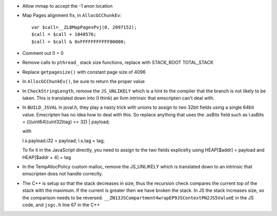 * Allow mmap to accept the -1 anon location

* Map Pages alignment fix, in ``AllocGCChunkEv``::

   var $call=__ZL8MapPagesPvj(0, 2097152);
   $call = $call + 1048576;
   $call = $call & 0xFFFFFFFFFFF00000;

* Comment out 0 = 0 

* Remove calls to ``pthread_`` stack size functions, replace with STACK_ROOT
  TOTAL_STACK 

* Replace ``getpagesize()`` with constant page size of 4096

* In ``AllocGCChunkEv()``, be sure to return the proper value

* In ``CheckStringLength``, remove the ``JS_UNLIKELY`` which is a hint to the compiler 
  that the branch is not likely to be taken. This is translated down into
  (I think) an llvm intrinsic that emscripten can't deal with.

* In ``BUILD_JSVAL`` in jsval.h, they play a nasty trick with unions to assign
  to two 32bit fields using a single 64bit value. Emscripten has no idea how to 
  deal with this. So replace anything that uses the .asBits field such as 
  l.asBits = (((uint64)(uint32)tag) << 32) | payload;
  
  with
  
  l.s.payload.i32 = payload;
  l.s.tag = tag;

  To fix it in the JavaScript directly, you need to assign to the two fields explicelty
  using HEAP[$addr] = payload and HEAP[$addr + 4] = tag
  
* In the TempAllocPolicy custom malloc, remove the JS_UNLIKELY which is translated
  down to an intrinsic that emscripten does not handle correctly.

* The C++ is setup so that the stack decreases in size, thus the recursion check compares the
  current top of the stack with the maximum. If the current is greater then we have broken
  the stack. In JS the stack increases size, so the comparison needs to be reversed.
  ``__ZN13JSCompartment4wrapEP9JSContextPN2JS5ValueE`` in the JS code, and ``jsgc.h`` line
  67 in the C++
